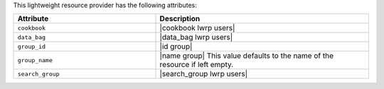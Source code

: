 .. The contents of this file are included in multiple topics.
.. This file should not be changed in a way that hinders its ability to appear in multiple documentation sets.

This lightweight resource provider has the following attributes:

.. list-table::
   :widths: 200 300
   :header-rows: 1

   * - Attribute
     - Description
   * - ``cookbook``
     - |cookbook lwrp users|
   * - ``data_bag``
     - |data_bag lwrp users|
   * - ``group_id``
     - |id group|
   * - ``group_name``
     - |name group| This value defaults to the name of the resource if left empty.
   * - ``search_group``
     - |search_group lwrp users|
